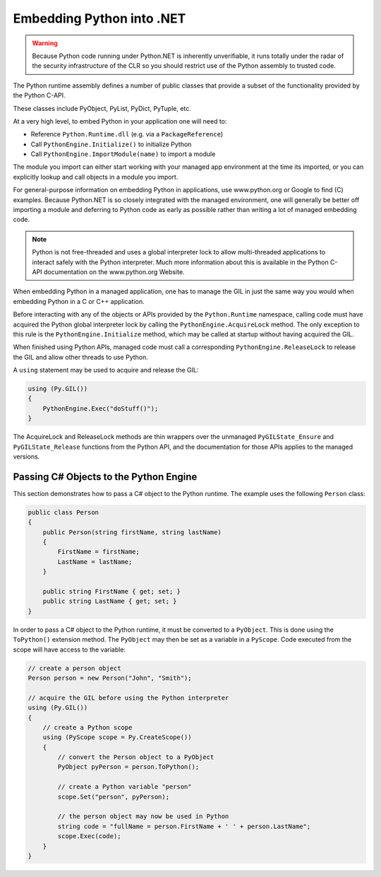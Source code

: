 Embedding Python into .NET
==========================

.. warning::
    Because Python code running under Python.NET is inherently
    unverifiable, it runs totally under the radar of the security
    infrastructure of the CLR so you should restrict use of the Python
    assembly to trusted code.

The Python runtime assembly defines a number of public classes that
provide a subset of the functionality provided by the Python C-API.

These classes include PyObject, PyList, PyDict, PyTuple, etc.

At a very high level, to embed Python in your application one will need
to:

-  Reference ``Python.Runtime.dll`` (e.g. via a ``PackageReference``)
-  Call ``PythonEngine.Initialize()`` to initialize Python
-  Call ``PythonEngine.ImportModule(name)`` to import a module

The module you import can either start working with your managed app
environment at the time its imported, or you can explicitly lookup and
call objects in a module you import.

For general-purpose information on embedding Python in applications, use
www.python.org or Google to find (C) examples. Because Python.NET is so
closely integrated with the managed environment, one will generally be
better off importing a module and deferring to Python code as early as
possible rather than writing a lot of managed embedding code.

.. note::
    Python is not free-threaded and uses a
    global interpreter lock to allow multi-threaded applications to interact
    safely with the Python interpreter. Much more information about this is
    available in the Python C-API documentation on the www.python.org
    Website.

When embedding Python in a managed application, one has to manage the
GIL in just the same way you would when embedding Python in a C or C++
application.

Before interacting with any of the objects or APIs provided by the
``Python.Runtime`` namespace, calling code must have acquired the Python
global interpreter lock by calling the ``PythonEngine.AcquireLock``
method. The only exception to this rule is the
``PythonEngine.Initialize`` method, which may be called at startup
without having acquired the GIL.

When finished using Python APIs, managed code must call a corresponding
``PythonEngine.ReleaseLock`` to release the GIL and allow other threads
to use Python.

A ``using`` statement may be used to acquire and release the GIL:

.. code:: csharp

   using (Py.GIL())
   {
       PythonEngine.Exec("doStuff()");
   }

The AcquireLock and ReleaseLock methods are thin wrappers over the
unmanaged ``PyGILState_Ensure`` and ``PyGILState_Release`` functions
from the Python API, and the documentation for those APIs applies to the
managed versions.

Passing C# Objects to the Python Engine
---------------------------------------

This section demonstrates how to pass a C# object to the Python runtime.
The example uses the following ``Person`` class:

.. code:: csharp

   public class Person
   {
       public Person(string firstName, string lastName)
       {
           FirstName = firstName;
           LastName = lastName;
       }

       public string FirstName { get; set; }
       public string LastName { get; set; }
   }

In order to pass a C# object to the Python runtime, it must be converted
to a ``PyObject``. This is done using the ``ToPython()`` extension
method. The ``PyObject`` may then be set as a variable in a ``PyScope``.
Code executed from the scope will have access to the variable:

.. code:: csharp

   // create a person object
   Person person = new Person("John", "Smith");

   // acquire the GIL before using the Python interpreter
   using (Py.GIL())
   {
       // create a Python scope
       using (PyScope scope = Py.CreateScope())
       {
           // convert the Person object to a PyObject
           PyObject pyPerson = person.ToPython();

           // create a Python variable "person"
           scope.Set("person", pyPerson);

           // the person object may now be used in Python
           string code = "fullName = person.FirstName + ' ' + person.LastName";
           scope.Exec(code);
       }
   }
